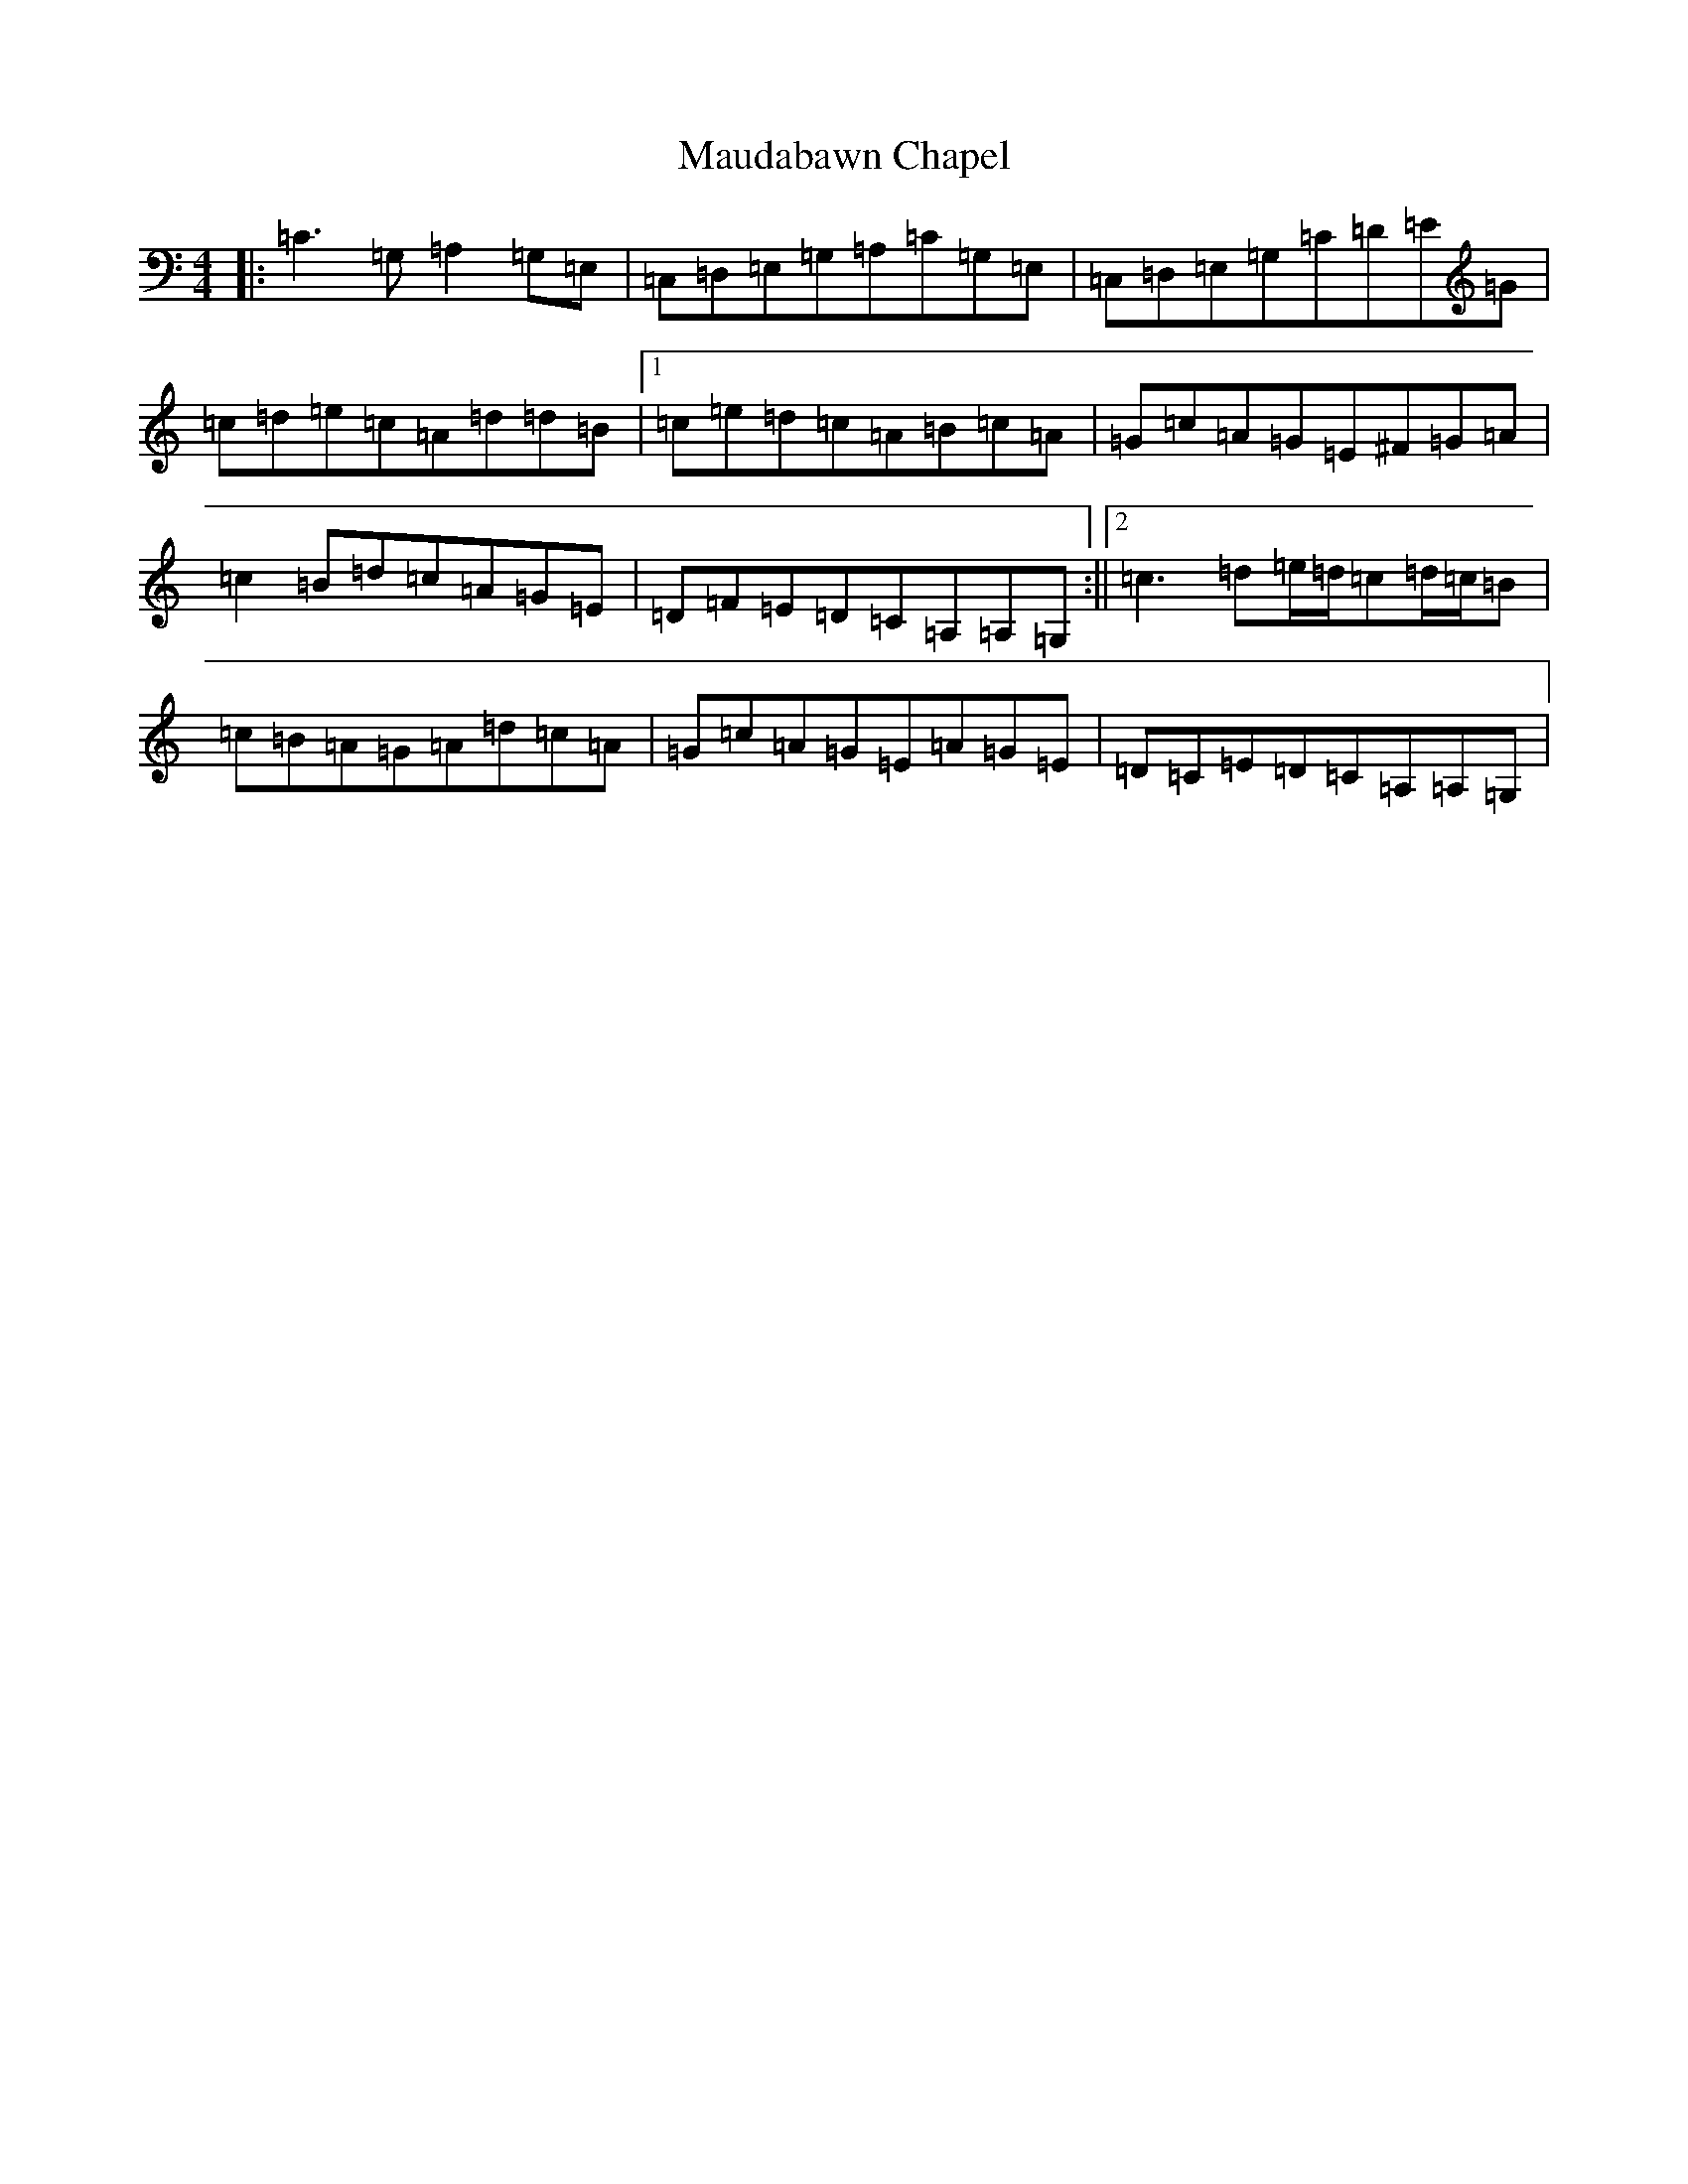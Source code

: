 X: 13674
T: Maudabawn Chapel
S: https://thesession.org/tunes/302#setting302
Z: G Major
R: reel
M:4/4
L:1/8
K: C Major
|:=C3=G,=A,2=G,=E,|=C,=D,=E,=G,=A,=C=G,=E,|=C,=D,=E,=G,=C=D=E=G|=c=d=e=c=A=d=d=B|1=c=e=d=c=A=B=c=A|=G=c=A=G=E^F=G=A|=c2=B=d=c=A=G=E|=D=F=E=D=C=A,=A,=G,:||2=c3=d=e/2=d/2=c=d/2=c/2=B|=c=B=A=G=A=d=c=A|=G=c=A=G=E=A=G=E|=D=C=E=D=C=A,=A,=G,|